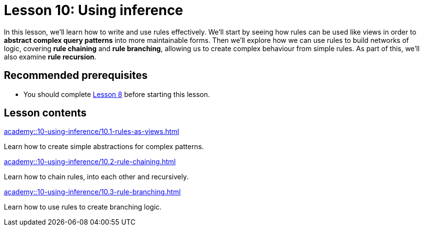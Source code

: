 = Lesson 10: Using inference
:page-aliases: academy::10-using-inference/10-using-inference.adoc
:page-preamble-card: 1

In this lesson, we'll learn how to write and use rules effectively. We'll start by seeing how rules can be used like views in order to *abstract complex query patterns* into more maintainable forms. Then we'll explore how we can use rules to build networks of logic, covering *rule chaining* and *rule branching*, allowing us to create complex behaviour from simple rules. As part of this, we'll also examine *rule recursion*.

== Recommended prerequisites

* You should complete xref:academy::8-structuring-query-results/index.adoc[Lesson 8] before starting this lesson.

== Lesson contents

[cols-2]
--
.xref:academy::10-using-inference/10.1-rules-as-views.adoc[]
[.clickable]
****
Learn how to create simple abstractions for complex patterns.
****

.xref:academy::10-using-inference/10.2-rule-chaining.adoc[]
[.clickable]
****
Learn how to chain rules, into each other and recursively.
****

.xref:academy::10-using-inference/10.3-rule-branching.adoc[]
[.clickable]
****
Learn how to use rules to create branching logic.
****
--

